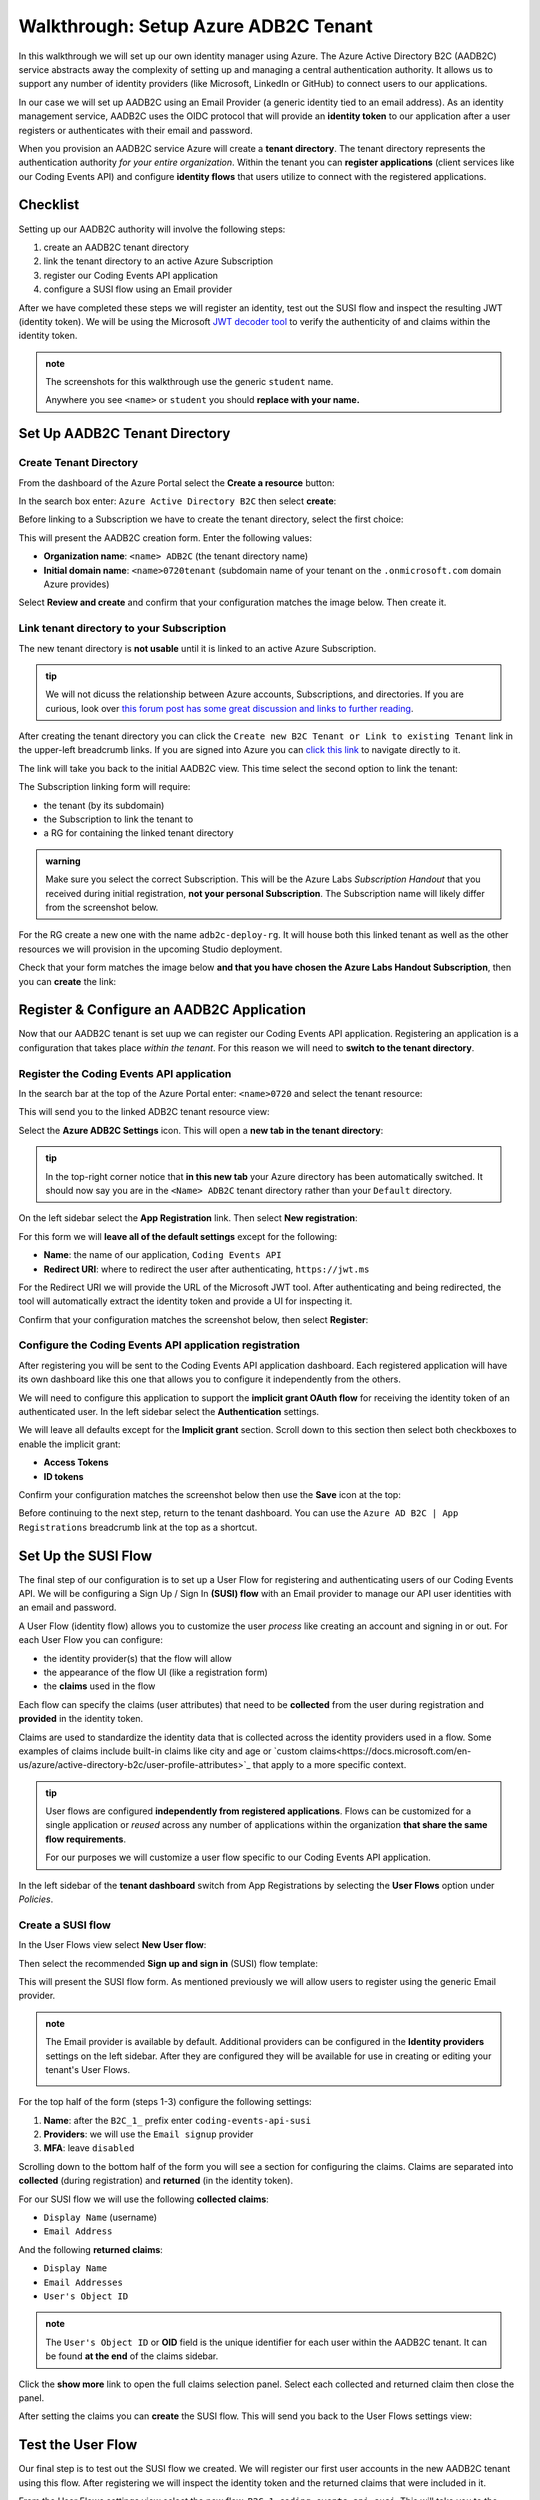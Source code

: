 =====================================
Walkthrough: Setup Azure ADB2C Tenant
=====================================

In this walkthrough we will set up our own identity manager using Azure. The Azure Active Directory B2C (AADB2C) service abstracts away the complexity of setting up and managing a central authentication authority. It allows us to support any number of identity providers (like Microsoft, LinkedIn or GitHub) to connect users to our applications.

In our case we will set up AADB2C using an Email Provider (a generic identity tied to an email address). As an identity management service, AADB2C uses the OIDC protocol that will provide an **identity token** to our application after a user registers or authenticates with their email and password.

When you provision an AADB2C service Azure will create a **tenant directory**. The tenant directory represents the authentication authority *for your entire organization*. Within the tenant you can **register applications** (client services like our Coding Events API) and configure **identity flows** that users utilize to connect with the registered applications.

Checklist
=========

Setting up our AADB2C authority will involve the following steps:

#. create an AADB2C tenant directory
#. link the tenant directory to an active Azure Subscription
#. register our Coding Events API application
#. configure a SUSI flow using an Email provider

After we have completed these steps we will register an identity, test out the SUSI flow and inspect the resulting JWT (identity token). We will be using the Microsoft `JWT decoder tool <https://jwt.ms>`_ to verify the authenticity of and claims within the identity token.

.. admonition:: note

   The screenshots for this walkthrough use the generic ``student`` name. 
   
   Anywhere you see ``<name>`` or ``student`` you should **replace with your name.**

Set Up AADB2C Tenant Directory
==============================

Create Tenant Directory
-----------------------

From the dashboard of the Azure Portal select the **Create a resource** button:

.. image:: /_static/images/intro-oauth-with-aadb2c/walkthrough/1create-resource.png
   :alt: Azure Portal create a resource

In the search box enter: ``Azure Active Directory B2C`` then select **create**:

.. image:: /_static/images/intro-oauth-with-aadb2c/walkthrough/2create-aadb2c.png
   :alt: Azure ADB2C marketplace service

Before linking to a Subscription we have to create the tenant directory, select the first choice:

.. image:: /_static/images/intro-oauth-with-aadb2c/walkthrough/3create-aadb2c-tenant-dir.png
   :alt: AADB2C create new tenant

This will present the AADB2C creation form. Enter the following values:

- **Organization name**: ``<name> ADB2C`` (the tenant directory name)
- **Initial domain name**: ``<name>0720tenant`` (subdomain name of your tenant on the ``.onmicrosoft.com`` domain Azure provides)

.. image:: /_static/images/intro-oauth-with-aadb2c/walkthrough/4create-aadb2c-form1.png
   :alt: AADB2C create directory form

Select **Review and create** and confirm that your configuration matches the image below. Then create it.

.. image:: /_static/images/intro-oauth-with-aadb2c/walkthrough/5create-aadb2c-form2.png
   :alt: AADB2C review configuration

Link tenant directory to your Subscription
------------------------------------------

The new tenant directory is **not usable** until it is linked to an active Azure Subscription.

.. admonition:: tip

   We will not dicuss the relationship between Azure accounts, Subscriptions, and directories. If you are curious, look over  `this forum post has some great discussion and links to further reading <https://techcommunity.microsoft.com/t5/azure/understanding-azure-account-subscription-and-directory/td-p/34800>`_.

After creating the tenant directory you can click the ``Create new B2C Tenant or Link to existing Tenant`` link in the upper-left breadcrumb links. If you are signed into Azure you can `click this link <https://portal.azure.com/#create/Microsoft.AzureADB2C>`_ to navigate directly to it. 

The link will take you back to the initial AADB2C view. This time select the second option to link the tenant:

.. image:: /_static/images/intro-oauth-with-aadb2c/walkthrough/6link-to-existing-b2c-tenant.png
   :alt: AADB2C link subscription to tenant

The Subscription linking form will require:

- the tenant (by its subdomain)
- the Subscription to link the tenant to
- a RG for containing the linked tenant directory

.. admonition:: warning

   Make sure you select the correct Subscription. This will be the Azure Labs *Subscription Handout* that you received during initial registration, **not your personal Subscription**. The Subscription name will likely differ from the screenshot below.

.. image:: /_static/images/intro-oauth-with-aadb2c/walkthrough/7subscription-linking-form.png
   :alt: AADB2C link Subscription form

For the RG create a new one with the name ``adb2c-deploy-rg``. It will house both this linked tenant as well as the other resources we will provision in the upcoming Studio deployment. 

.. image:: /_static/images/intro-oauth-with-aadb2c/walkthrough/8create-rg.png
   :alt: AADB2C link Subscription form create Resource Group (RG)

Check that your form matches the image below **and that you have chosen the Azure Labs Handout Subscription**, then you can **create** the link:

.. image:: /_static/images/intro-oauth-with-aadb2c/walkthrough/9-create-final-review.png

Register & Configure an AADB2C Application
==========================================

Now that our AADB2C tenant is set uup we can register our Coding Events API application. Registering an application is a configuration that takes place *within the tenant*. For this reason we will need to **switch to the tenant directory**. 

Register the Coding Events API application
------------------------------------------

In the search bar at the top of the Azure Portal enter: ``<name>0720`` and select the tenant resource:

.. image:: /_static/images/intro-oauth-with-aadb2c/walkthrough/10search-for-tenant-resource.png
   :alt: Azure Portal search for tenant resource

This will send you to the linked ADB2C tenant resource view:

.. image:: /_static/images/intro-oauth-with-aadb2c/walkthrough/11tenant-home.png
   :alt: AADB2C tenant resource dashboard

Select the **Azure ADB2C Settings** icon. This will open a **new tab in the tenant directory**:

.. image:: /_static/images/intro-oauth-with-aadb2c/walkthrough/12tenant-portal.png
   :alt: AADB2C tenant settings icon

.. admonition:: tip

   In the top-right corner notice that **in this new tab** your Azure directory has been automatically switched. It should now say you are in the ``<Name> ADB2C`` tenant directory rather than your ``Default`` directory.

On the left sidebar select the **App Registration** link. Then select **New registration**:

.. image:: /_static/images/intro-oauth-with-aadb2c/walkthrough/13new-registration.png
   :alt: AADB2C tenant App Registrations

For this form we will **leave all of the default settings** except for the following:

- **Name**: the name of our application, ``Coding Events API``
- **Redirect URI**: where to redirect the user after authenticating, ``https://jwt.ms``

For the Redirect URI we will provide the URL of the Microsoft JWT tool. After authenticating and being redirected, the tool will automatically extract the identity token and provide a UI for inspecting it. 

Confirm that your configuration matches the screenshot below, then select **Register**:

.. image:: /_static/images/intro-oauth-with-aadb2c/walkthrough/14new-app-registration-form-final.png
   :alt: AADB2C tenant App Registration completed form


Configure the Coding Events API application registration
--------------------------------------------------------

After registering you will be sent to the Coding Events API application dashboard. Each registered application will have its own dashboard like this one that allows you to configure it independently from the others.

.. image:: /_static/images/intro-oauth-with-aadb2c/walkthrough/15app-dashboard.png
   :alt: Coding Events API application registration dashboard

We will need to configure this application to support the **implicit grant OAuth flow** for receiving the identity token of an authenticated user. In the left sidebar select the **Authentication** settings. 

We will leave all defaults except for the **Implicit grant** section. Scroll down to this section then select both checkboxes to enable the implicit grant:

- **Access Tokens**
- **ID tokens**

Confirm your configuration matches the screenshot below then use the **Save** icon at the top:

.. image:: /_static/images/intro-oauth-with-aadb2c/walkthrough/16grant-implicit-flow.png
   :alt: Coding Events API application Authentication implicit grant settings

Before continuing to the next step, return to the tenant dashboard. You can use the ``Azure AD B2C | App Registrations`` breadcrumb link at the top as a shortcut.

Set Up the SUSI Flow
====================

The final step of our configuration is to set up a User Flow for registering and authenticating users of our Coding Events API. We will be configuring a Sign Up / Sign In **(SUSI) flow** with an Email provider to manage our API user identities with an email and password.

A User Flow (identity flow) allows you to customize the user *process* like creating an account and signing in or out. For each User Flow you can configure:

- the identity provider(s) that the flow will allow
- the appearance of the flow UI (like a registration form)
- the **claims** used in the flow

Each flow can specify the claims (user attributes) that need to be **collected** from the user during registration and **provided** in the identity token. 

Claims are used to standardize the identity data that is collected across the identity providers used in a flow. Some examples of claims include built-in claims like city and age or `custom claims<https://docs.microsoft.com/en-us/azure/active-directory-b2c/user-profile-attributes>`_ that apply to a more specific context.

.. admonition:: tip

   User flows are configured **independently from registered applications**. Flows can be customized for a single application or *reused* across any number of applications within the organization **that share the same flow requirements**.

   For our purposes we will customize a user flow specific to our Coding Events API application.

In the left sidebar of the **tenant dashboard** switch from App Registrations by selecting the **User Flows** option under *Policies*.

.. image:: /_static/images/intro-oauth-with-aadb2c/walkthrough/17select-user-flows.png
   :alt: AADB2C tenant dashboard select User Flows configuration

Create a SUSI flow
------------------

In the User Flows view select **New User flow**:

.. image:: /_static/images/intro-oauth-with-aadb2c/walkthrough/18-new-user-flow-select.png
   :alt: AADB2C User Flows select new User flow

Then select the recommended **Sign up and sign in** (SUSI) flow template:

.. image:: /_static/images/intro-oauth-with-aadb2c/walkthrough/19select-susi-flow.png
   :alt: select SUSI User Flow template

This will present the SUSI flow form. As mentioned previously we will allow users to register using the generic Email provider.

.. admonition:: note

   The Email provider is available by default. Additional providers can be configured in the **Identity providers** settings on the left sidebar. After they are configured they will be available for use in creating or editing your tenant's User Flows. 

   .. image:: /_static/images/intro-oauth-with-aadb2c/walkthrough/fluff-2-identity-providers-show.png
      :alt: Identity provider settings view
   
For the top half of the form (steps 1-3) configure the following settings:

#. **Name**: after the ``B2C_1_`` prefix enter ``coding-events-api-susi``
#. **Providers**: we will use the ``Email signup`` provider
#. **MFA**: leave ``disabled``

.. image:: /_static/images/intro-oauth-with-aadb2c/walkthrough/20susi-flow-steps1-3.png
   :alt: SUSI flow steps 1-3 completed

Scrolling down to the bottom half of the form you will see a section for configuring the claims. Claims are separated into **collected** (during registration) and **returned** (in the identity token).

For our SUSI flow we will use the following **collected claims**:

- ``Display Name`` (username)
- ``Email Address``

And the following **returned claims**:

-  ``Display Name``
-  ``Email Addresses``
-  ``User's Object ID``

.. admonition:: note

   The ``User's Object ID`` or **OID** field is the unique identifier for each user within the AADB2C tenant. It can be found **at the end** of the claims sidebar.

Click the **show more** link to open the full claims selection panel. Select each collected and returned claim then close the panel. 
   
.. image:: /_static/images/intro-oauth-with-aadb2c/walkthrough/22show-more-user-attributes-form1.png
   :alt: SUSI flow claims sidebar (top)

.. image:: /_static/images/intro-oauth-with-aadb2c/walkthrough/23show-more-user-attributes-form2.png
   :alt: SUSI flow claims sidebar (bottom with OID)

After setting the claims you can **create** the SUSI flow. This will send you back to the User Flows settings view:

.. image:: /_static/images/intro-oauth-with-aadb2c/walkthrough/25after-flow-created.png
   :alt: User Flows settings view with new SUSI flow

Test the User Flow
==================

Our final step is to test out the SUSI flow we created. We will register our first user accounts in the new AADB2C tenant using this flow. After registering we will inspect the identity token and the returned claims that were included in it.

From the User Flows settings view select the new flow, ``B2C_1_coding-events-api-susi``. This will take you to the SUSI flow dashboard where you can modify and test (run) the flow:

.. image:: /_static/images/intro-oauth-with-aadb2c/walkthrough/26flow-dashboard.png
   :alt: SUSI flow dashboard view

.. admonition:: note

   For our purposes we used the built-in claims and default UI styling provided by AADB2C. However, from this dashboard you can modify the flow's:

   - identity providers (to add additional providers like Microsoft or GitHub)
   - user attributes (previously referred to as collected claims)
   - application claims (previously referred to as the returned claims)
   - `page layouts <https://docs.microsoft.com/en-us/azure/active-directory-b2c/customize-ui-overview>`_ (the styling of the UI)

Run the SUSI flow
-----------------

In the top left corner of the SUSI flow dashboard select the **Run user flow** button:

.. image:: /_static/images/intro-oauth-with-aadb2c/walkthrough/27run-user-flow.png
   :alt: SUSI flow dashboard Run User Flow button

This will open the flow sidebar panel:

.. image:: /_static/images/intro-oauth-with-aadb2c/walkthrough/28run-user-flow-sidebar.png
   :alt: SUSI flow sidebar panel to configure and initiate the flow

At the top of the panel you will see the `OIDC metadata URL <https://docs.microsoft.com/en-us/azure/active-directory/develop/v2-protocols-oidc#fetch-the-openid-connect-metadata-document>`_. This document provides metadata with the OIDC endpoints for using the AADB2C identity management service. Although it is human readable it is meant for programmatic access by applications to integrate into the AADB2C system.

The run flow panel allows you to test out the flow with a specific application and reply (redirect) URL. In our case we only have a single application and reply URL to choose from. Select the **Run user flow** button to open a new tab with the AADB2C login page:

.. image:: /_static/images/intro-oauth-with-aadb2c/walkthrough/29user-flow-auth-form.png
   :alt: AADB2C login page

Register a user account
-----------------------

Initially the AADB2C tenant will not have any user accounts in it. Let's create a new account by selecting the **Sign up now** link at the bottom. 

You will need to provide *and verify* your email address. 

.. image:: /_static/images/intro-oauth-with-aadb2c/walkthrough/30signup-email.png
   :alt: AADB2C registration email verification

Azure will email you a temporary verification code which you need to enter:

.. image:: /_static/images/intro-oauth-with-aadb2c/walkthrough/31-signup-email-verification-code.png
   :alt: AADB2C enter email verification code

After verifying your email address you need to provide a username and password. The password has default security constraints that require a relatively complex value:

.. image:: /_static/images/intro-oauth-with-aadb2c/walkthrough/32signup-email-password-requirements.png
   :alt: AADB2C password constraints

As with other passwords in this course we will all use the same one to make troubleshooting more consistent:

- **password**: ``LaunchCode-@zure1``

The username field is presented because we chose the ``Display Name`` *collected field* when configuring the SUSI flow. You can enter your name here (in place of ``student`` in the screenshot):

.. image:: /_static/images/intro-oauth-with-aadb2c/walkthrough/33signup-email-final.png
   :alt: AADB2C registration final form

After registering you will be *redirected* to the redirect URL (``https://jwt.ms``). This tool will capture the JWT identity token and decode it for inspection.

Inspect the identity token
--------------------------

Congratulations, you now have your first managed user identity!

As a reminder the redirect will provide the identity token as a query parameter (``id-token``) which you can view in the URL bar. The Microsoft JWT tool will automatically extract this token from the URL and decode it.

From within the tool you can view the decoded JWT:

- **header**: highlighted in red
- **payload**: highlighted in blue
- **signature**: highlighted in green

.. image:: /_static/images/intro-oauth-with-aadb2c/walkthrough/34final-token.png
   :alt: decoded identity token

Selecting the **Claims** tab will switch to a break down of the claims in the payload. For each claim you can view a description of its meaning and usage:

.. image:: /_static/images/intro-oauth-with-aadb2c/walkthrough/35final-token-claims.png
   :alt: decoded identity token claims

Notice that these claims describe the relationship between the user (you), the AADB2C tenant (the identity manager) and the client application (the Coding Events API):

- **iss[uer]**: the AADB2C tenant is the Active Directory account manager and issuer of the identity token
- **sub[ject]**: the subject of the token is your OID (unique identifier in the AADB2C tenant directory)
- **aud[ience]**: the audience, or recipient, of the token is your registered application's identifier
